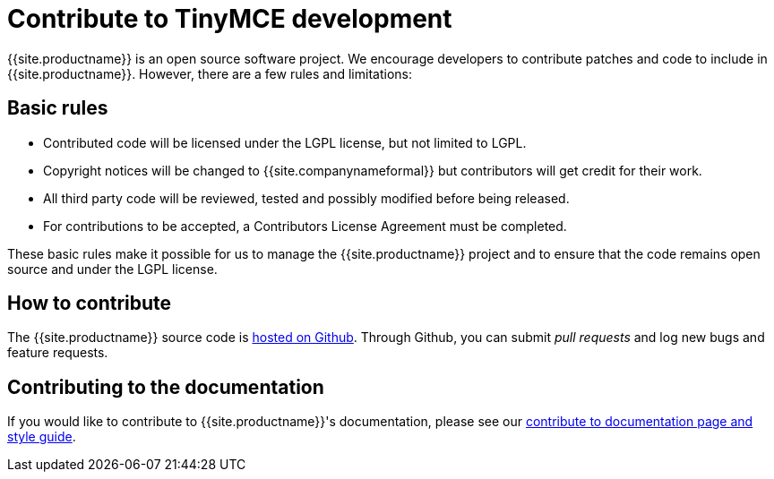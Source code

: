 = Contribute to TinyMCE development
:description: Contribute to the open source project. Help build the core, plugins or even write the documentation.
:description_short: Contribute to the open source project.
:keywords: opensource oss contributors lgpl
:title_nav: Contribute to TinyMCE

{{site.productname}} is an open source software project. We encourage developers to contribute patches and code to include in {{site.productname}}. However, there are a few rules and limitations:

== Basic rules

* Contributed code will be licensed under the LGPL license, but not limited to LGPL.
* Copyright notices will be changed to {{site.companynameformal}} but contributors will get credit for their work.
* All third party code will be reviewed, tested and possibly modified before being released.
* For contributions to be accepted, a Contributors License Agreement must be completed.

These basic rules make it possible for us to manage the {{site.productname}} project and to ensure that the code remains open source and under the LGPL license.

== How to contribute

The {{site.productname}} source code is https://github.com/tinymce/tinymce[hosted on Github]. Through Github, you can submit _pull requests_ and log new bugs and feature requests.

== Contributing to the documentation

If you would like to contribute to {{site.productname}}'s documentation, please see our link:../contributing-docs/[contribute to documentation page and style guide].
